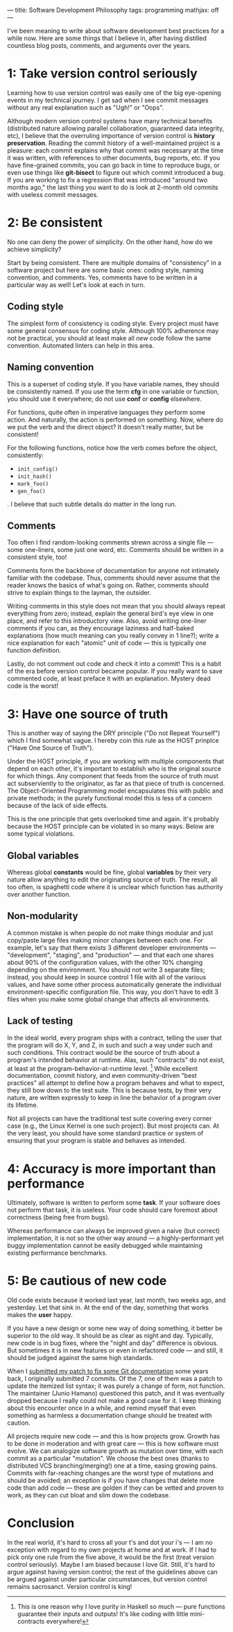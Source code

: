 ---
title: Software Development Philosophy
tags: programming
mathjax: off
---

#+STARTUP: indent showall

I've been meaning to write about software development best practices for a while now.
Here are some things that I believe in, after having distilled countless blog posts, comments, and arguments over the years.

* 1: Take version control seriously

Learning how to use version control was easily one of the big eye-opening events in my technical journey.
I get sad when I see commit messages without any real explanation such as "Ugh!" or "Oops".

Although modern version control systems have many technical benefits (distributed nature allowing parallel collaboration, guaranteed data integrity, etc), I believe that the overruling importance of version control is *history preservation*.
Reading the commit history of a well-maintained project is a pleasure: each commit explains why that commit was necessary at the time it was written, with references to other documents, bug reports, etc.
If you have fine-grained commits, you can go back in time to reproduce bugs, or even use things like *git-bisect* to figure out which commit introduced a bug.
If you are working to fix a regression that was introduced "around two months ago," the last thing you want to do is look at 2-month old commits with useless commit messages.

* 2: Be consistent

No one can deny the power of simplicity.
On the other hand, how do we achieve simplicity?

Start by being consistent.
There are multiple domains of "consistency" in a software project but here are some basic ones: coding style, naming convention, and comments.
Yes, comments have to be written in a particular way as well!
Let's look at each in turn.

** Coding style

The simplest form of consistency is coding style.
Every project must have some general consensus for coding style.
Although 100% adherence may not be practical, you should at least make all /new/ code follow the same convention.
Automated linters can help in this area.

** Naming convention

This is a superset of coding style.
If you have variable names, they should be consistently named.
If you use the term *cfg* in one variable or function, you should use it everywhere; do not use *conf* or *config* elsewhere.

For functions, quite often in imperative languages they perform some action.
And naturally, the action is performed on something.
Now, where do we put the verb and the direct object?
It doesn't really matter, but be consistent!

For the following functions, notice how the verb comes before the object, consistently:

- =init_config()=
- =init_hash()=
- =mark_foo()=
- =gen_foo()=

.
I believe that such subtle details do matter in the long run.

** Comments

Too often I find random-looking comments strewn across a single file --- some one-liners, some just one word, etc.
Comments should be written in a consistent style, too!

Comments form the backbone of documentation for anyone not intimately familiar with the codebase.
Thus, comments should never assume that the reader knows the basics of what's going on.
Rather, comments should strive to explain things to the layman, the outsider.

Writing comments in this style does not mean that you should always repeat everything from zero; instead, explain the general bird's eye view in one place, and refer to this introductory view.
Also, avoid writing one-liner comments if you can, as they encourage laziness and half-baked explanations (how much meaning can you really convey in 1 line?); write a nice explanation for each "atomic" unit of code --- this is typically one function definition.

Lastly, do not comment out code and check it into a commit!
This is a habit of the era before version control became popular.
If you really want to save commented code, at least preface it with an explanation.
Mystery dead code is the worst!

* 3: Have one source of truth

This is another way of saying the DRY principle ("Do not Repeat Yourself") which I find somewhat vague.
I hereby coin this rule as the HOST prinplce ("Have One Source of Truth").

Under the HOST principle, if you are working with multiple components that depend on each other, it's important to establish who is the original source for which things.
Any component that feeds from the source of truth must act subserviently to the originator, as far as that piece of truth is concerned.
The Object-Oriented Programming model encapsulates this with public and private methods; in the purely functional model this is less of a concern because of the lack of side effects.

This is the one principle that gets overlooked time and again.
It's probably because the HOST principle can be violated in so many ways.
Below are some typical violations.

** Global variables

Whereas global *constants* would be fine, global *variables* by their very nature allow anything to edit the originating source of truth.
The result, all too often, is spaghetti code where it is unclear which function has authority over another function.

** Non-modularity

A common mistake is when people do not make things modular and just copy/paste large files making minor changes between each one.
For example, let's say that there exists 3 different developer environments --- "development", "staging", and "production" --- and that each one shares about 90% of the configuration values, with the other 10% changing depending on the environment.
You should not write 3 separate files; instead, you should keep in source control 1 file with all of the various values, and have some other process automatically generate the individual environment-specific configuration file.
This way, you don't have to edit 3 files when you make some global change that affects all environments.

** Lack of testing

In the ideal world, every program ships with a contract, telling the user that the program will do X, Y, and Z, in such and such a way under such and such conditions.
This contract would be the source of truth about a program's intended behavior at runtime.
Alas, such "contracts" do not exist, at least at the program-behavior-at-runtime level. [fn:: This is one reason why I love purity in Haskell so much --- pure functions guarantee their inputs and outputs! It's like coding with little mini-contracts everywhere!]
While excellent documentation, commit history, and even community-driven "best practices" all attempt to define how a program behaves and what to expect, they still bow down to the test suite.
This is because tests, by their very nature, are written expressly to keep in line the behavior of a program over its lifetime.

Not all projects can have the traditional test suite covering every corner case (e.g., the Linux Kernel is one such project).
But most projects can.
At the very least, you should have some standard practice or system of ensuring that your program is stable and behaves as intended.

* 4: Accuracy is more important than performance

Ultimately, software is written to perform some *task*.
If your software does not perform that task, it is useless.
Your code should care foremost about correctness (being free from bugs).

Whereas performance can always be improved given a naive (but correct) implementation, it is not so the other way around --- a highly-performant yet buggy implementation cannot be easily debugged while maintaining existing performance benchmarks.

* 5: Be cautious of new code

Old code exists because it worked last year, last month, two weeks ago, and yesterday.
Let that sink in.
At the end of the day, something that works makes the *user* happy.

If you have a new design or some new way of doing something, it better be superior to the old way.
It should be as clear as night and day.
Typically, new code is in bug fixes, where the "night and day" difference is obvious.
But sometimes it is in new features or even in refactored code --- and still, it should be judged against the same high standards.

When I [[./2014-09-09-my-first-contribution-to-git.html][submitted my patch to fix some Git documentation]] some years back, I originally submitted 7 commits.
Of the 7, one of them was a patch to update the itemized list syntax; it was purely a change of form, not function.
The maintainer (Junio Hamano) questioned this patch, and it was eventually dropped because I really could not make a good case for it.
I keep thinking about this encounter once in a while, and remind myself that even something as harmless a documentation change should be treated with caution.

All projects require new code --- and this is how projects grow.
Growth has to be done in moderation and with great care --- this is how software must evolve.
We can analogize software growth as mutation over time, with each commit as a particular "mutation".
We choose the best ones (thanks to distributed VCS branching/merging!) one at a time, easing growing pains.
Commits with far-reaching changes are the worst type of mutations and should be avoided; an exception is if you have changes that delete more code than add code --- these are golden if they can be vetted and proven to work, as they can cut bloat and slim down the codebase.

* Conclusion

In the real world, it's hard to cross all your t's and dot your i's --- I am no exception with regard to my own projects at home and at work.
If I had to pick only one rule from the five above, it would be the first (treat version control seriously).
Maybe I am biased because I love Git.
Still, it's hard to argue against having version control; the rest of the guidelines above can be argued against under particular circumstances, but version control remains sacrosanct.
Version control is king!
